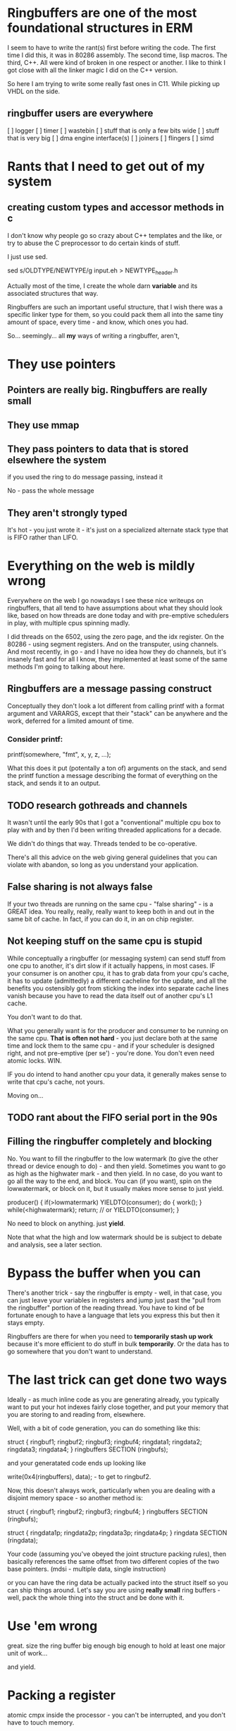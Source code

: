 * Ringbuffers are one of the most foundational structures in ERM

I seem to have to write the rant(s) first before writing the code. The first
time I did this, it was in 80286 assembly. The second time, lisp macros. The
third, C++. All were kind of broken in one respect or another. I like to think I
got close with all the linker magic I did on the C++ version.

So here I am trying to write some really fast ones in C11. While
picking up VHDL on the side.

** ringbuffer users are everywhere

[ ] logger
[ ] timer
[ ] wastebin
[ ] stuff that is only a few bits wide
[ ] stuff that is very big
[ ] dma engine interface(s)
[ ] joiners
[ ] flingers
[ ] simd

* Rants that I need to get out of my system
** creating custom types and accessor methods in c

I don't know why people go so crazy about C++ templates and the like,
or try to abuse the C preprocessor to do certain kinds of stuff.

I just use sed.

sed s/OLDTYPE/NEWTYPE/g input.eh > NEWTYPE_header.h

Actually most of the time, I create the whole darn *variable* and its
associated structures that way.

Ringbuffers are such an important useful structure, that I wish there was a
specific linker type for them, so you could pack them all into the same tiny
amount of space, every time - and know, which ones you had.

So... seemingly... all *my* ways of writing a ringbuffer, aren't,

* They use pointers
** Pointers are really big. Ringbuffers are really small
** They use mmap
** They pass pointers to data that is stored elsewhere the system
if you used the ring to do message passing, instead it

No - pass the whole message

** They aren't strongly typed

It's hot - you just wrote it - it's just on a specialized alternate
stack type that is FIFO rather than LIFO.

* Everything on the web is mildly wrong

Everywhere on the web I go nowadays I see these nice writeups on
ringbuffers, that all tend to have assumptions about what they should
look like, based on how threads are done today and with pre-emptive
schedulers in play, with multiple cpus spinning madly.

I did threads on the 6502, using the zero page, and the idx register.
On the 80286 - using segment registers. And on the transputer, using
channels. And most recently, in go - and I have no idea how they do
channels, but it's insanely fast and for all I know, they implemented
at least some of the same methods I'm going to talking about here.

** Ringbuffers are a message passing construct

Conceptually they don't look a lot different from calling printf with
a format argument and VARARGS, except that their "stack" can be
anywhere and the work, deferred for a limited amount of time.

*** Consider printf:

printf(somewhere, "fmt", x, y, z, ...);

What this does it put (potentally a ton of) arguments on the stack,
and send the printf function a message describing the format of
everything on the stack, and sends it to an output.

** TODO research gothreads and channels

It wasn't until the early 90s that I got a "conventional" multiple cpu
box to play with and by then I'd been writing threaded applications
for a decade.

We didn't do things that way. Threads tended to be co-operative.

There's all this advice on the web giving general guidelines that you can
violate with abandon, so long as you understand your application.

** False sharing is not always false

If your two threads are running on the same cpu - "false sharing" - is
a GREAT idea. You really, really, really want to keep both in and out in
the same bit of cache. In fact, if you can do it, in an on chip register.

** Not keeping stuff on the same cpu is stupid

While conceptually a ringbuffer (or messaging system) can send stuff
from one cpu to another, it's dirt slow if it actually happens, in
most cases. IF your consumer is on another cpu, it has to grab data
from your cpu's cache, it has to update (admittedly) a different
cacheline for the update, and all the benefits you ostensibly got from
sticking the index into separate cache lines vanish because you have
to read the data itself out of another cpu's L1 cache.

You don't want to do that.

What you generally want is for the producer and consumer to be running
on the same cpu. *That is often not hard* - you just declare both at
the same time and lock them to the same cpu - and if your scheduler is
designed right, and not pre-emptive (per se') - you're done. You don't
even need atomic locks. WIN.

IF you do intend to hand another cpu your data, it generally makes
sense to write that cpu's cache, not yours.

Moving on...

** TODO rant about the FIFO serial port in the 90s

** Filling the ringbuffer completely and blocking

No. You want to fill the ringbuffer to the low watermark (to give the other
thread or device enough to do) - and then yield. Sometimes you want to go as
high as the highwater mark - and then yield. In no case, do you want to go all
the way to the end, and block. You can (if you want), spin on the lowwatermark,
or block on it, but it usually makes more sense to just yield.

producer() {
           if(>lowmatermark) YIELDTO(consumer);
           do {
           work();
           } while(<highwatermark);
           return; // or YIELDTO(consumer);
}

No need to block on anything. just *yield*.

Note that what the high and low watermark should be is subject to debate
and analysis, see a later section.

* Bypass the buffer when you can

There's another trick - say the ringbuffer is empty - well, in that
case, you can just leave your variables in registers and jump just
past the "pull from the ringbuffer" portion of the reading thread. You
have to kind of be fortunate enough to have a language that lets you
express this but then it stays empty.

Ringbuffers are there for when you need to *temporarily stash up work*
because it's more efficient to do stuff in bulk *temporarily*.  Or the
data has to go somewhere that you don't want to understand.

* The last trick can get done two ways

Ideally - as much inline code as you are generating already, you typically want
to put your hot indexes fairly close together, and put your memory that you are
storing to and reading from, elsewhere.

Well, with a bit of code generation, you can do something like this:

struct {
ringbuf1;
ringbuf2;
ringbuf3;
ringbuf4;
ringdata1;
ringdata2;
ringdata3;
ringdata4;
} ringbuffers SECTION (ringbufs);

and your generatated code ends up looking like

write(0x4(ringbuffers), data); - to get to ringbuf2.

Now, this doesn't always work, particularly when you are dealing with
a disjoint memory space - so another method is:

struct {
ringbuf1;
ringbuf2;
ringbuf3;
ringbuf4;
} ringbuffers SECTION (ringbufs);

struct {
ringdata1p;
ringdata2p;
ringdata3p;
ringdata4p;
} ringdata SECTION (ringdata);

Your code (assuming you've obeyed the joint structure packing rules),
then basically references the same offset from two different
copies of the two base pointers. (mdsi - multiple data, single instruction)

or you can have the ring data be actually packed into the struct
itself so you can ship things around. Let's say you are using *really
small* ring buffers - well, pack the whole thing into the struct and
be done with it.

* Use 'em wrong

great. size the ring buffer big enough big enough to hold at least one major
unit of work...

and yield.

* Packing a register
 atomic cmpx inside the processor - you can't be interrupted, and you don't have
 to touch memory.

* The in register ringbuffer

this is a ringbuffer of width two bits, of size 32.

u64 statebuf;
bit2 state;

SHIFT

if you want one that's infinite, ROTATE and AND

* FIXME - bit extract functions in sse4.2?

there is a bit extract function in sse4.2 that looked interesting,
it would save a shift. I think.

* ATOMIC CMP_EXCH

IF your cmp_exchange on this incredibly compressed set of ringbuffers,
*fails* - there's information there. Maybe your thread can make an
informed decision about where to go or what to do next from them.

** TODO example of leveraging shared ringbuffer state

* Free running variables

yourtype ringbufentries[256];

u8 index;

There's no need for an index & 255 - it just appears to run freely.

That's great. And C has no types actually smaller than that, but you can (if you are careful)
create a type that is, and use that rigorously.

typedef {
u8 v:2;
} bit2;

This is better (maps to hardware better, too) - and furthermore the
base number of bits is encoded into the declaration, so you can wedge
those elsewhere if you like (and are careful). 

** TODO - actually I used to do this with defines

(I THINK a packed union now will wedge these together right, but I
could be dreaming, and need to resort to other methods of declaration and
packing.)

* right size the rings always

You don't need a ringbuffer that big very often, so sure, write a
version that takes 2, 4, 8, 16 or 32 entries and uses & on the
mask. but if you don't care, why bother doing the extra arithmetic in
the code? why do nothing more complicated than specify the allowed
range?

(and if you are pulling from it when it goes low, anway, you are
stomping on less ram)

** Memory impacts of ringbuffers

Worse you only write it once, and read it once - you don't ever really
need to write one back to main ram unless you don't service it fast
enough. Ideally, in my world, you'd be able to declare sections of
high speed memory that you never write back to main memory at all.

In the hardware world, you do this all the time. All FPGAs have block
memory that you can organize any way you want, and access any way you
want, with one or more read and write ports.

*** TODO research new intel means of locking stuff in cache

* Managing bounds

When you are being this insane about the range of variables, it helps,
when debugging, to make sure that all your types never overrun their bounds.

It turns out C11 has a new feature to enable that: -fsanitize=bounds

That I intend to use the hell out of.

* Can't remember what this link was

https://github.com/jonasschneider/cor

* Rules of thumb

Some of these conflict and are subject to being derived empirically.

** Always, always align

It (at least used to be) always cheaper to align the edges of the buffer
on natural processor boundaries for the data type. If you end up underrunning
the natural size of the ring - say you have a 4 byte int and 8 byte vector
well, round up to 16 to align things.

** Size ring buffers for 2-4 units of work at max

If you only are going to do one unit of work, it's far better to do a
function call. (Within the calling convention). Especially if that
can get inlined without touching the stack.

** Try to flush the registers you are flushing with a minimal number of instructions.

The number of registers you have influences the unit of work.

Today's world has more registers than I ever dreamed of. I started off life
with *3* 8 bit wide ones. You kids are lucky.

*** TODO take apart some example code to show the actual register usage

** Read and write full cachelines

*** Try to fully write a cacheline

This avoids having to read the old value back from memory to wipe it
out. There are actually instructions that force this sort of behavior.

*** Try to fully read a cacheline

Same principal applies. You don't have to read it all back at once, but
a unit of work should rarely exceed a cacheline or four.

** Rarely size a ringbuffer bigger than local (cache/2)/setsize

If you've got *that* much work to do it's probably also better to hand
off the work as you go along as a call to the other function.

The T800 transputer had 8k of fully associative cache, so 4k would have
been a reasonable number. Modern cpus typically have settled on 32k of
4 way set associative cache, so, um, 4k is a reasonable number.

4k is also a reasonable number for when you map a ringbuffer back on 
itself.

** Don't over fill the ring buffer

My code tends to use a low, fixed value for the low watermark, and
3/4 the value for the high one. 

There's a new idea on the scene that I haven't fully incorporated into
the design as yet:

** BQL

Keeping track of both the bytes in a ringbuffer and the number of entries
is nothing new. 

What was new was having a dynamic estimator for the "right amount of
bytes" between producer and consumer that actually worked. I happen to
not like the estimator in BQL, preferring AIMD (additive increase,
multiple decrease) to MIAD (multiple increase, additive
decrease)... but it does work. And it's nearly in the right place.

And from that one first innovation, all the other bufferbloat work is
essentially derived.

That said, if I get as far as netmap this time, I'll fiddle with BQL
on its ring.

** Ringbuffers and Write Only Memory

ERM has a concept of write only memory(WOM).

It's not strictly necessary, but I keep it in there for three
reasons.

*** Reason one - (more) fixed execution time

If your code needs to execute in a fixed amount of time, always
writing something - even if you aren't using it, takes roughly the
same amount of time as writing it somewhere you need it. In hardware
this is way more important than in software. Let's say you needed to
sometimes copy 4 vectors from one place to another. A normal C
programmer might write:

if(thisisgooddata) {
save(somewhere++,data1);
save(somewhere++,data2);
save(somewhere++,data3);
save(somewhere++,data4);
}

moveon: // or use goto, if you are a less good c programmer

The compiler will generate a conditional jump to moveon, which
usually costs 3 clocks - or if you specify the branch as likely,
none. WIN! you saved all those clocks.

But now that function will complete faster going one way, than the other.

A way to write it in arm assembly might be different:

load therightplace, %(somewhere)
test somecondition
VSTR.EQ data1,[somewhere]! ; use post indexed addressing
VSTR.EQ data2,[somewhere]! ; 
VSTR.EQ data3,[somewhere]! ; 
VSTR.EQ data4,[somewhere]! ; 
moveon:

FIXME: I'm not actually sure what happens on the post-indexed
addressing front with a conditional instruction on arm.

The generated function is shorter (no jumps or branches at all) and
thus your branch predictor never has to get anything stuffed into it
for that section of code.

The write is buffered, and you've got other things to do, so it 
winds up (relatively) invisible to the rest of the architecture.

Lest you think I'm overoptimizing, if you are writing a whole bunch of
aligned registers, you can do the above in one instruction, with no
branch.

Intel won't let you do this, and the mental construct I have for it
looks more like this:

load therightplace, %(somewhere)
test somecondition
cmove wastebin, %(somewhere)
VSTR data1,[somewhere]! ; intel doesn't have post indexed addressing either
VSTR data2,[somewhere]! ; 
VSTR data3,[somewhere]! ; 
VSTR data4,[somewhere]! ; 
load therightplace, %(somewhere)

I don't like branches. Branches cost logic you don't have.

(I note that the first example is likely to complete in less time than
 the second, so we are still not getting hard real time here)

(and that it still generally makes WAY more sense to do the compare
 and jump! But to think about the set of operations in hardware that
 cannot do this, is helpful)

*** Reason #2

Increasingly there is a need for interprocessor memory protections -
like an s-box for crypto - and so on, so you do sometimes have a very
good reason to write data you can't read back.

** TODO can I do WOM right using posix shared memory constructs?

*** WOM Reason #3

WOM is also in there I find the idea insanely funny, given the history
behind the concept.

*** The wastebin

One of the places WOM shows up is in a general concept called "the
wastebin" which is an area of memory that you cannot read, but
write. ANYTHING you want to throw away goes there. It's both a
ringbuffer (of a fairly large size, but just a bunch of 4k pages
mapped on themselves), and a mapped in memory area that you can just
toss junk into. It's the moral equivalent of /dev/null, except that
it's more general.

Because it's there, and universal, it never eats more than 4k out of your
dcache, and ideally much less than that. There are a few issues with contention
and so on, when you get at it (on a per thread per cpu basis), that need to
get worked out. You don't necessarily want your threads all writing
to the same area of memory of different sizes.

In a hardware implementation it wouldn't be memory at all, it would
just be a place you could write to without trapping, and stuff would
just vanish.  (it's kind of my hope I can co-erce a few registers on
some architecture to get stuff to just vanish)
